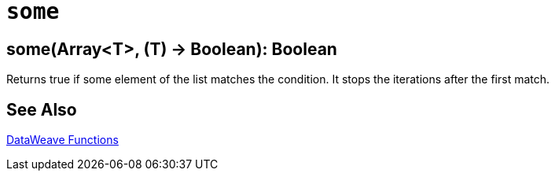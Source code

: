= `some`

//Any general description here.

== some(Array<T>, (T) -> Boolean): Boolean

Returns true if some element of the list matches the condition. It stops the iterations after the first match.

//.Input

//.DataWeave Transform

//.Output

== See Also

link:dw-functions[DataWeave Functions]
